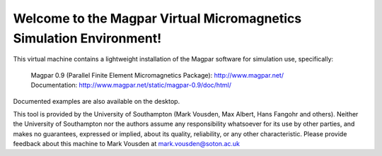 Welcome to the Magpar Virtual Micromagnetics Simulation Environment!
--------------------------------------------------------------------

This virtual machine contains a lightweight installation of the Magpar
software for simulation use, specifically:

  | Magpar 0.9 (Parallel Finite Element Micromagnetics Package): http://www.magpar.net/
  | Documentation: http://www.magpar.net/static/magpar-0.9/doc/html/

Documented examples are also available on the desktop.

This tool is provided by the University of Southampton (Mark Vousden, Max
Albert, Hans Fangohr and others). Neither the University of Southampton nor the
authors assume any responsibility whatsoever for its use by other parties, and
makes no guarantees, expressed or implied, about its quality, reliability, or
any other characteristic. Please provide feedback about this machine to Mark
Vousden at mark.vousden@soton.ac.uk
